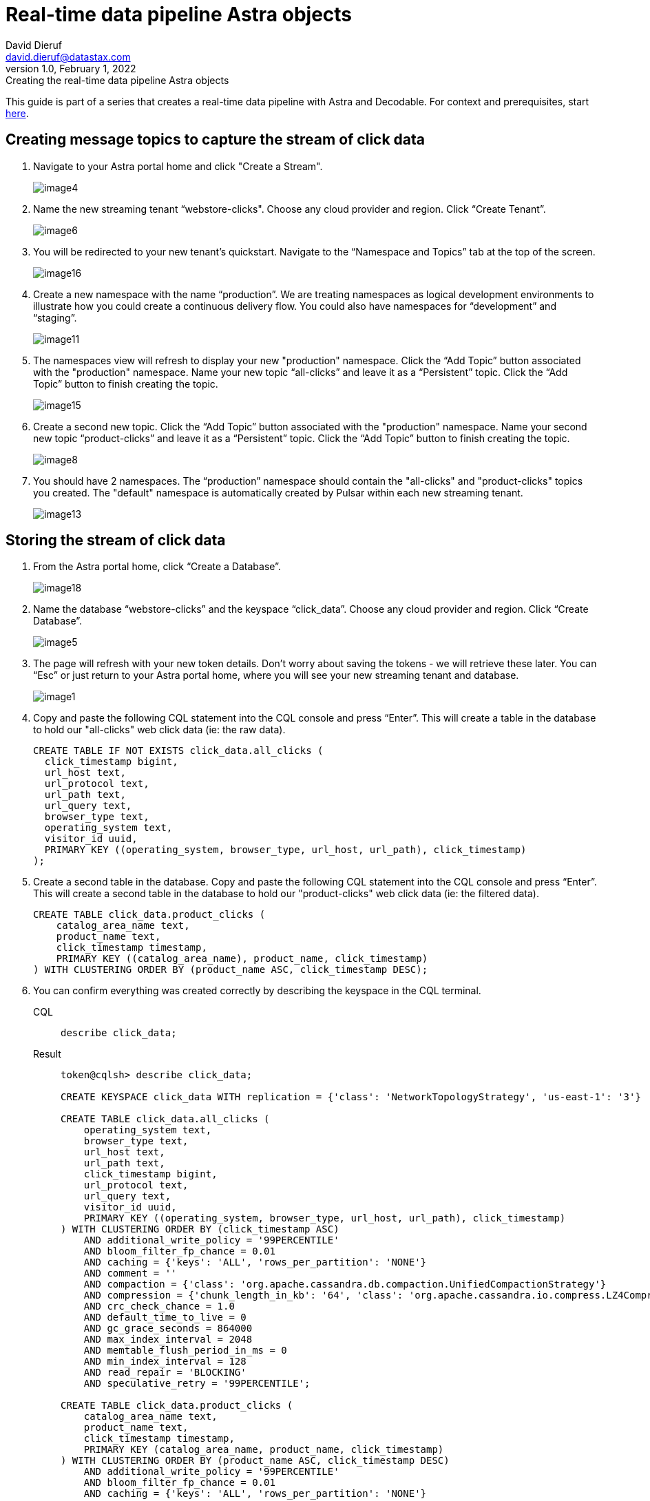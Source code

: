 = Real-time data pipeline Astra objects
David Dieruf <david.dieruf@datastax.com>
1.0, February 1, 2022: Creating the real-time data pipeline Astra objects

:description:
:title:
:navtitle:

This guide is part of a series that creates a real-time data pipeline with Astra and Decodable. For context and prerequisites, start xref:streaming-learning:use-cases-architectures:real-time-data-pipeline/index.adoc[here].

== Creating message topics to capture the stream of click data

. Navigate to your Astra portal home and click "Create a Stream".
+
image:decodable-data-pipeline/01/image4.png[]

. Name the new streaming tenant “webstore-clicks".
Choose any cloud provider and region.
Click “Create Tenant”.
+
image:decodable-data-pipeline/01/image6.png[]

. You will be redirected to your new tenant’s quickstart. Navigate to the “Namespace and Topics” tab at the top of the screen.
+
image:decodable-data-pipeline/01/image16.png[]

. Create a new namespace with the name “production”.
We are treating namespaces as logical development environments to illustrate how you could create a continuous delivery flow.
You could also have namespaces for “development” and “staging”.
+
image:decodable-data-pipeline/01/image11.png[]

. The namespaces view will refresh to display your new "production" namespace.
Click the “Add Topic” button associated with the "production" namespace.
Name your new topic “all-clicks” and leave it as a “Persistent” topic.
Click the “Add Topic” button to finish creating the topic.
+
image:decodable-data-pipeline/01/image15.png[]

. Create a second new topic.
Click the “Add Topic” button associated with the "production" namespace.
Name your second new topic “product-clicks” and leave it as a “Persistent” topic.
Click the “Add Topic” button to finish creating the topic.
+
image:decodable-data-pipeline/01/image8.png[]

. You should have 2 namespaces.
The “production” namespace should contain the "all-clicks" and "product-clicks" topics you created.
The "default" namespace is automatically created by Pulsar within each new streaming tenant.
+
image:decodable-data-pipeline/01/image13.png[]

== Storing the stream of click data

. From the Astra portal home, click “Create a Database”.
+
image:decodable-data-pipeline/01/image18.png[]

. Name the database “webstore-clicks” and the keyspace “click_data”.
Choose any cloud provider and region.
Click “Create Database”.
+
image:decodable-data-pipeline/01/image5.png[]

. The page will refresh with your new token details.
Don’t worry about saving the tokens - we will retrieve these later.
You can “Esc” or just return to your Astra portal home, where you will see your new streaming tenant and database.
+
image:decodable-data-pipeline/01/image1.png[]

. Copy and paste the following CQL statement into the CQL console and press “Enter”.
This will create a table in the database to hold our "all-clicks" web click data (ie: the raw data).
+
[source, sql]
----
CREATE TABLE IF NOT EXISTS click_data.all_clicks (
  click_timestamp bigint,
  url_host text,
  url_protocol text,
  url_path text,
  url_query text,
  browser_type text,
  operating_system text,
  visitor_id uuid,
  PRIMARY KEY ((operating_system, browser_type, url_host, url_path), click_timestamp)
);
----

. Create a second table in the database.
Copy and paste the following CQL statement into the CQL console and press “Enter”.
This will create a second table in the database to hold our "product-clicks" web click data (ie: the filtered data).
+
[source, sql]
----
CREATE TABLE click_data.product_clicks (
    catalog_area_name text,
    product_name text,
    click_timestamp timestamp,
    PRIMARY KEY ((catalog_area_name), product_name, click_timestamp)
) WITH CLUSTERING ORDER BY (product_name ASC, click_timestamp DESC);
----

. You can confirm everything was created correctly by describing the keyspace in the CQL terminal.
+
[tabs]
====
CQL::
+
--
[source,sql,subs="attributes+"]
----
describe click_data;
----
--

Result::
+
--
[source,sql,subs="attributes+"]
----
token@cqlsh> describe click_data;

CREATE KEYSPACE click_data WITH replication = {'class': 'NetworkTopologyStrategy', 'us-east-1': '3'}  AND durable_writes = true;

CREATE TABLE click_data.all_clicks (
    operating_system text,
    browser_type text,
    url_host text,
    url_path text,
    click_timestamp bigint,
    url_protocol text,
    url_query text,
    visitor_id uuid,
    PRIMARY KEY ((operating_system, browser_type, url_host, url_path), click_timestamp)
) WITH CLUSTERING ORDER BY (click_timestamp ASC)
    AND additional_write_policy = '99PERCENTILE'
    AND bloom_filter_fp_chance = 0.01
    AND caching = {'keys': 'ALL', 'rows_per_partition': 'NONE'}
    AND comment = ''
    AND compaction = {'class': 'org.apache.cassandra.db.compaction.UnifiedCompactionStrategy'}
    AND compression = {'chunk_length_in_kb': '64', 'class': 'org.apache.cassandra.io.compress.LZ4Compressor'}
    AND crc_check_chance = 1.0
    AND default_time_to_live = 0
    AND gc_grace_seconds = 864000
    AND max_index_interval = 2048
    AND memtable_flush_period_in_ms = 0
    AND min_index_interval = 128
    AND read_repair = 'BLOCKING'
    AND speculative_retry = '99PERCENTILE';

CREATE TABLE click_data.product_clicks (
    catalog_area_name text,
    product_name text,
    click_timestamp timestamp,
    PRIMARY KEY (catalog_area_name, product_name, click_timestamp)
) WITH CLUSTERING ORDER BY (product_name ASC, click_timestamp DESC)
    AND additional_write_policy = '99PERCENTILE'
    AND bloom_filter_fp_chance = 0.01
    AND caching = {'keys': 'ALL', 'rows_per_partition': 'NONE'}
    AND comment = ''
    AND compaction = {'class': 'org.apache.cassandra.db.compaction.UnifiedCompactionStrategy'}
    AND compression = {'chunk_length_in_kb': '64', 'class': 'org.apache.cassandra.io.compress.LZ4Compressor'}
    AND crc_check_chance = 1.0
    AND default_time_to_live = 0
    AND gc_grace_seconds = 864000
    AND max_index_interval = 2048
    AND memtable_flush_period_in_ms = 0
    AND min_index_interval = 128
    AND read_repair = 'BLOCKING'
    AND speculative_retry = '99PERCENTILE';
----
--
====

The output displays three “create” CQL statements for the “click_data” keyspace, the `click_data.all_clicks` table, and the `click_data.product_clicks` table.

== Connecting the topics to the store

. From the Astra portal home, click on the “webstore-clicks” streaming tenant.
+
image:decodable-data-pipeline/01/image3.png[]

. Navigate to the “Sinks” tab and click “Create Sink”.
+
image:decodable-data-pipeline/01/image10.png[]

. Fill in the details about the new sink as follows:
+
[cols="1,4a",frame=none]
|===
|Namespace
|production

|Sink Type
|Astra DB

|Name
|all-clicks

|Input topic
|all-clicks

|Database
|webstore-clicks

|Token:
|
. Click “here” to create a new Astra token ( you won’t lose your work, it will open in a new tab).
. Choose the “Organization Administrator” role and click “Generate Token”.
+
image:decodable-data-pipeline/01/image2.png[]
. The page will refresh with the new token details. Click the clipboard icon (to the right) for the “Token” value.
. Navigate back to the Astra portal page in your browser and paste the value in the “Token” input.
+
image:decodable-data-pipeline/01/image17.png[]

|Keyspace
|click_data

|Table Name
|all_clicks

|Mapping
|(leave alone)
|===

+
WARNING: You will need the token again when creating a second sink.
Either paste it in notepad (or some temp safe place) or keep the browser tab open.

. Click “Create” to create the sink.
You will be directed back to the Sinks listing where your new sink is initializing.
When your new sink is ready, its status will change to “Running”.
+
image:decodable-data-pipeline/01/image14.png[]

. Follow the same flow to create a second sink with the following values:
+
[cols="1,4",frame=none]
|===
|Namespace
|production

|Sink Type
|Astra DB

|Name
|prd-click-astradb

|Input topic
|product-clicks

|Database
|webstore-clicks

|Token:
|(paste the same value from the previous sink)

|Keyspace
|click_data

|Table Name
|product_clicks

|Mapping
|(leave alone)
|===

. If everything goes smoothly, you should have 2 sinks in a “Running” state.
+
image:decodable-data-pipeline/01/image9.png[]
+
[NOTE]
====
To debug, click the sink name and scroll to the bottom of the sink's page, where there is a terminal output area to view deployment logs.
This is a semi-verbose log of the sink starting, validating, and running.
====

== Next step

Great work! With the Astra objects in place, let's move on to setting up the Decodable processing. xref:real-time-data-pipeline/02-create-decodable-objects.adoc[Setup Decodable >>]